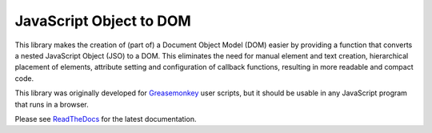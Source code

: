 JavaScript Object to DOM
========================

This library makes the creation of (part of) a Document Object Model (DOM)
easier by providing a function that converts a nested JavaScript Object (JSO)
to a DOM. This eliminates the need for manual element and text creation,
hierarchical placement of elements, attribute setting and configuration of
callback functions, resulting in more readable and compact code.

This library was originally developed for Greasemonkey_ user scripts, but it
should be usable in any JavaScript program that runs in a browser.

Please see ReadTheDocs_ for the latest documentation.


.. _Greasemonkey: https://www.greasespot.net/
.. _ReadTheDocs: http://jso-dom.readthedocs.io/en/latest/index.html
